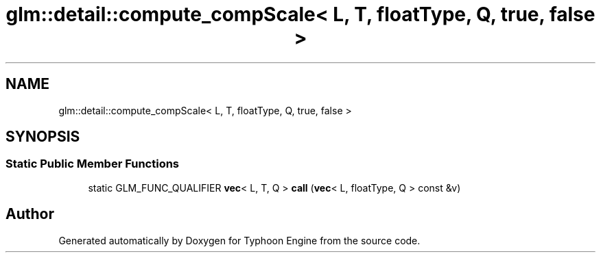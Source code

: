 .TH "glm::detail::compute_compScale< L, T, floatType, Q, true, false >" 3 "Sat Jul 20 2019" "Version 0.1" "Typhoon Engine" \" -*- nroff -*-
.ad l
.nh
.SH NAME
glm::detail::compute_compScale< L, T, floatType, Q, true, false >
.SH SYNOPSIS
.br
.PP
.SS "Static Public Member Functions"

.in +1c
.ti -1c
.RI "static GLM_FUNC_QUALIFIER \fBvec\fP< L, T, Q > \fBcall\fP (\fBvec\fP< L, floatType, Q > const &v)"
.br
.in -1c

.SH "Author"
.PP 
Generated automatically by Doxygen for Typhoon Engine from the source code\&.
